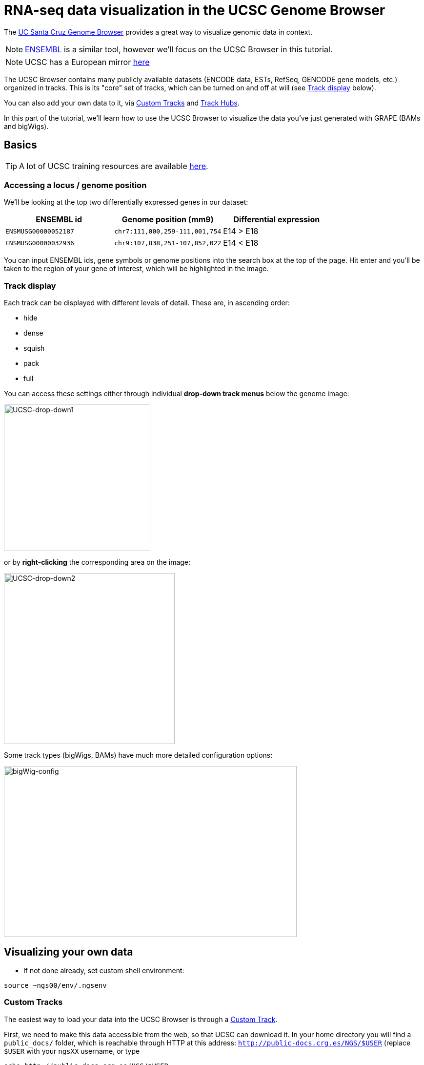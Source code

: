 = RNA-seq data visualization in the UCSC Genome Browser
:source-highlighter: highlight.js
:highlightjs-theme: github


The http://genome.ucsc.edu/cgi-bin/hgGateway[UC Santa Cruz Genome Browser^] provides a great way to visualize genomic data in context.

NOTE: http://www.ensembl.org/index.html[ENSEMBL^] is a similar tool, however we'll focus on the UCSC Browser in this tutorial.

NOTE: UCSC has a European mirror http://genome-euro.ucsc.edu/cgi-bin/hgGateway[here^]

The UCSC Browser contains many publicly available datasets (ENCODE data, ESTs, RefSeq, GENCODE gene models, etc.) organized in tracks. This is its "core" set of tracks, which can be turned on and off at will (see <<Track display>> below).

You can also add your own data to it, via <<Custom Tracks>> and <<Track Hubs>>.

In this part of the tutorial, we'll learn how to use the UCSC Browser to visualize the data you've just generated with GRAPE (BAMs and bigWigs).

== Basics

TIP: A lot of UCSC training resources are available http://genome.ucsc.edu/training/index.html[here^].

=== Accessing a locus / genome position

We'll be looking at the top two differentially expressed genes in our dataset:

[cols="3*", options="header"]
|===
|ENSEMBL id
|Genome position (mm9)
|Differential expression

|`ENSMUSG00000052187`
|`chr7:111,000,259-111,001,754`
|E14 > E18

|`ENSMUSG00000032936`
|`chr9:107,838,251-107,852,022`
|E14 < E18
|===

You can input ENSEMBL ids, gene symbols or genome positions into the search box at the top of the page. Hit enter and you'll be taken to the region of your gene of interest, which will be highlighted in the image.

=== Track display
Each track can be displayed with different levels of detail. These are, in ascending order:

* hide
* dense
* squish
* pack
* full

You can access these settings either through individual *drop-down track menus* below the genome image:

image:AC114783.5.png[UCSC-drop-down1,300,300, align="center"]

or by *right-clicking* the corresponding area on the image:

image:AC114783.6.png[UCSC-drop-down2,350,350, align="center"]

Some track types (bigWigs, BAMs) have much more detailed configuration options:

image:AC114783.8.png[bigWig-config,600,350, align="center"]



== Visualizing your own data

* If not done already, set custom shell environment:

[source,cmd]
----
source ~ngs00/env/.ngsenv
----

=== Custom Tracks

The easiest way to load your data into the UCSC Browser is through a http://genome.ucsc.edu/goldenPath/help/customTrack.html[Custom Track^].

First, we need to make this data accessible from the web, so that UCSC can download it. In your home directory you will find a `public_docs/` folder, which is reachable through HTTP at this address: http://public-docs.crg.es/NGS/[`http://public-docs.crg.es/NGS/$USER`^] (replace `$USER` with your `ngsXX` username, or type

[source,cmd]
----
echo http://public-docs.crg.es/NGS/$USER
----

in your terminal, and paste the output in your Web browser).


* Make Custom Track directory (web-accessible through `\http://public-docs.crg.es/NGS/$USER/custom_tracks/`)

[source,cmd]
----
mkdir -p $customTrackDir
----



* Copy GRAPE output files there (bigWigs + BAMs)

[source,cmd]
----
awk '$5~/GenomeAlignment|^PlusRawSignal|^MinusRawSignal/{print $3}' $grapeDb | while read f; do
# copy data files:
rsync -av $f $customTrackDir/
# copy BAM indices as well:
[[ "$f" =~ bam$ ]] && rsync -av $f.bai $customTrackDir/
done
----

Can you see the files in your Web Browser?

* Open the http://genome.ucsc.edu/cgi-bin/hgGateway[Genome Browser^]

* Make sure you're using the correct genome assembly (mouse/mm9)

* Click on "add custom tracks"

* Go back to you terminal and convert local datafile paths to global web URLs:
+
[source,cmd]
----
cd $customTrackDir
for file in `ls . |grep -v .bai`; do
echo "http://public-docs.crg.es/NGS/$USER/custom_tracks/$file"
done
----
+
Copy the output

* Switch to your Web Browser, paste the URLs into the "Paste URLs or data:" text box and clisk "Submit". Your data will then be uploaded to UCSC servers.

* Check out our two gene examples:

[cols="3*", options="header"]
|===
|ENSEMBL id
|Genome position (mm9)
|Differential expression

|`ENSMUSG00000052187`
|`chr7:111,000,259-111,001,754`
|E14 > E18

|`ENSMUSG00000032936`
|`chr9:107,838,251-107,852,022`
|E14 < E18
|===

WARNING: Custom tracks are viewable only on the machine from which they were uploaded and are automatically discarded *48 hours* after the last time they are accessed, unless they are saved in a http://genome.ucsc.edu/goldenPath/help/hgSessionHelp.html#CTs[Session^] (in which case UCSC will erase them after *4 months*). For a permanent solution, use <<Track Hubs>> instead.


=== Track Hubs

http://genome.cse.ucsc.edu/goldenPath/help/hgTrackHubHelp.html[Track Hubs^] are Custom Tracks on steroids:

[options="header"]
|=======================
|     |Custom Tracks      | Track Hubs
|*Configure track in groups*  | No  | Yes
|*Where is the data?*  | UCSC servers     | Your server
|*How long will it live?*     |48h     | "Forever"
|*On exotic genome assemblies?*    |No | Yes (http://genomewiki.ucsc.edu/index.php/Assembly_Hubs[Assembly hubs^])
|=======================


Although originally developed at UCSC, they are also http://www.ensembl.org/info/website/adding_trackhubs.html[supported by ENSEMBL^].

WARNING: ENSEMBL doesn't accept mm9 track hubs any longer, so our test dataset won't work in it.


Track Hubs are very powerful: they allow you to reach the same level of sophistication as some "core" ENCODE tracks such as http://genome.ucsc.edu/cgi-bin/hgTrackUi?g=wgEncodeCshlLongRnaSeq[this one^]:

image:AC114783.7.png[UCSC-mouseEncode-longRNAtracks,650,650, align="center"]

They are relatively complex to set up, though.

Here we will use the https://github.com/julienlag/quickTrackHub[`quickTrackHub`^] framework to make this task easier.

* First, create a new public subdirectory for the Track Hub

[source,cmd]
----
mkdir -p $trackHubDir
----


* Copy the Custom Track data files there and rename them.

NOTE: The Track Hub will be organized based on the metadata contained in the file names (tissue, file extension, replicate number, genome version, etc.). GRAPE's native output filenames are not (yet) `quickTrackHub`-compliant, this is why we need this renaming extra step.


[source,cmd]
----
for f in `find $customTrackDir/ -type f`; do
# perform some string substitution magic to rename the files
outFile=$(basename $f)
outFile=${outFile/mouse/mm9}
outFile=${outFile//.Unique./_Unique_}
# copy/rename data files:
rsync -av $f $trackHubDir/$outFile
# copy/rename BAM indices as well:
[[ "$f" =~ bam$ ]] && rsync -av $f.bai $trackHubDir/$outFile.bai
done
----


* Download `quickTrackHub` from its github repository to your home directory:

[source,cmd]
----
cd $HOME
git clone https://github.com/julienlag/quickTrackHub.git
----

* Make the script executable:

[source,cmd]
----
chmod u+x $HOME/quickTrackHub/quickTrackHub.pl
----

* Download the `hubCheck` utility from UCSC (somewhat useful for Track Hub debugging purposes), and place it into `$HOME/bin/`

[source,cmd]
----
mkdir -p $HOME/bin/
----

[source,cmd]
----
wget http://hgdownload.cse.ucsc.edu/admin/exe/linux.x86_64/hubCheck -O $HOME/bin/hubCheck
----


* Make it executable

[source,cmd]
----
chmod u+x $HOME/bin/hubCheck
----


* `cd` to public Track Hub directory

[source,cmd]
----
cd $trackHubDir
----

* Copy the template Track Hub Definition JSON file to your public Track Hub directory

[source,cmd]
----
cp $HOME/quickTrackHub/trackHubDefinition.json .
----


* Open and edit the JSON file:
+
[source,cmd]
----
gedit trackHubDefinition.json &
----
+

** Find and replace all instances of `ngsXX` in the file with your username.

** Replace `your.email@yourinstitution.org` with your email address (Optional).

** Save

* Generate the list of files (BAMS + bigWigs) to include in the Track Hub:

[source,cmd]
----
find . -type f | grep "\.bam\|\.bw" | grep -v "\.bai" > dataFiles.list
----

* Make the Track Hub:
+
[source,cmd]
----
quickTrackHub.pl trackHubDefinition.json
----
+

* Load the Track Hub in the UCSC Browser
+
Your hub's URL is output by the following command:
+
[source,cmd]
----
echo http://public-docs.crg.es/NGS/$USER/track_hub/hub.txt
----
+

There are *two ways* to load your Track Hub:

** Load manually:

*** Click on the "track hub" button below the genome image in the UCSC Browser

*** Select the "My Hubs" tab
*** In the "URL" box, paste the URL of your hub (`\http://public-docs.crg.es/NGS/$USER/track_hub/hub.txt`)
*** Click on "Add Hub"
*** You should be redirected to the mm9 Browser Gateway

** Load directly through URL:
+
Get the direct link via:
+
[source,cmd]
----
echo "http://genome.ucsc.edu/cgi-bin/hgTracks?db=mm9&hubUrl=http://public-docs.crg.es/NGS/$USER/track_hub/hub.txt"
----
+
And copy/paste the output in your browser.
+
TIP: Use this direct link to share your Track Hub with collaborators.

The settings of your Track Hub are accessible here (below the genome image):

image:AC114783.9.png[trackHubsettings,650,650, align="center"]


* Look at our two favorite differentially expressed genes:


[cols="3*", options="header"]
|===
|ENSEMBL id
|Genome position (mm9)
|Differential expression

|`ENSMUSG00000052187`
|`chr7:111,000,259-111,001,754`
|E14 > E18

|`ENSMUSG00000032936`
|`chr9:107,838,251-107,852,022`
|E14 < E18
|===

* Configure the track so as to visualize better the differential expression.

